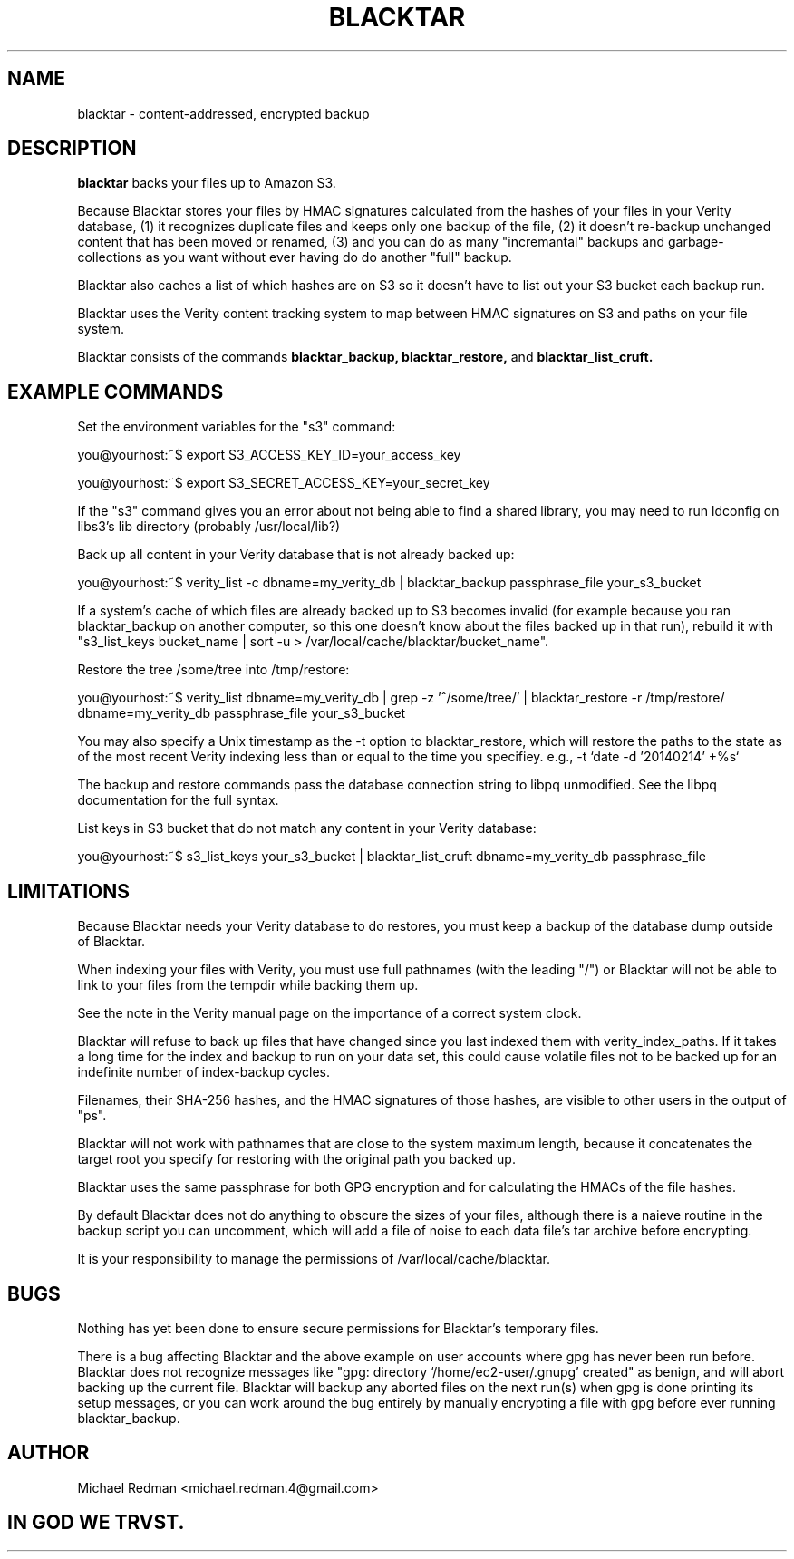 .TH BLACKTAR 7
.SH NAME
blacktar \- content-addressed, encrypted backup
.SH DESCRIPTION
.B blacktar
backs your files up to Amazon S3.

Because Blacktar stores your files by HMAC signatures calculated from the hashes of your files in your Verity database, (1) it recognizes duplicate files and keeps only one backup of the file, (2) it doesn't re-backup unchanged content that has been moved or renamed, (3) and you can do as many "incremantal" backups and garbage-collections as you want without ever having do do another "full" backup.

Blacktar also caches a list of which hashes are on S3 so it doesn't have to list out your S3 bucket each backup run.

Blacktar uses the Verity content tracking system to map between HMAC signatures on S3 and paths on your file system.

Blacktar consists of the commands
.B blacktar_backup, blacktar_restore,
and
.B blacktar_list_cruft.
.SH EXAMPLE COMMANDS
Set the environment variables for the "s3" command:

you@yourhost:~$ export S3_ACCESS_KEY_ID=your_access_key

you@yourhost:~$ export S3_SECRET_ACCESS_KEY=your_secret_key

If the "s3" command gives you an error about not being able to find a shared library, you may need to run ldconfig on libs3's lib directory (probably /usr/local/lib?)

Back up all content in your Verity database that is not already backed up:

you@yourhost:~$ verity_list -c dbname=my_verity_db | blacktar_backup passphrase_file your_s3_bucket

If a system's cache of which files are already backed up to S3 becomes invalid (for example because you ran blacktar_backup on another computer, so this one doesn't know about the files backed up in that run), rebuild it with "s3_list_keys bucket_name | sort -u > /var/local/cache/blacktar/bucket_name".

Restore the tree /some/tree into /tmp/restore:

you@yourhost:~$ verity_list dbname=my_verity_db | grep -z '^/some/tree/' | blacktar_restore -r /tmp/restore/ dbname=my_verity_db passphrase_file your_s3_bucket

You may also specify a Unix timestamp as the -t option to blacktar_restore, which will restore the paths to the state as of the most recent Verity indexing less than or equal to the time you specifiey.  e.g., -t `date -d '20140214' +%s`

The backup and restore commands pass the database connection string to libpq unmodified.  See the libpq documentation for the full syntax.

List keys in S3 bucket that do not match any content in your Verity database:

you@yourhost:~$ s3_list_keys your_s3_bucket | blacktar_list_cruft dbname=my_verity_db passphrase_file

.SH LIMITATIONS

Because Blacktar needs your Verity database to do restores, you must keep a backup of the database dump outside of Blacktar.

When indexing your files with Verity, you must use full pathnames (with the leading "/") or Blacktar will not be able to link to your files from the tempdir while backing them up.

See the note in the Verity manual page on the importance of a correct system clock.

Blacktar will refuse to back up files that have changed since you last indexed them with verity_index_paths.  If it takes a long time for the index and backup to run on your data set, this could cause volatile files not to be backed up for an indefinite number of index-backup cycles.

Filenames, their SHA-256 hashes, and the HMAC signatures of those hashes, are visible to other users in the output of "ps".

Blacktar will not work with pathnames that are close to the system maximum length, because it concatenates the target root you specify for restoring with the original path you backed up.

Blacktar uses the same passphrase for both GPG encryption and for calculating the HMACs of the file hashes.

By default Blacktar does not do anything to obscure the sizes of your files, although there is a naieve routine in the backup script you can uncomment, which will add a file of noise to each data file's tar archive before encrypting.

It is your responsibility to manage the permissions of /var/local/cache/blacktar.

.SH BUGS

Nothing has yet been done to ensure secure permissions for Blacktar's temporary files.  

There is a bug affecting Blacktar and the above example on user accounts where gpg has never been run before.  Blacktar does not recognize messages like "gpg: directory `/home/ec2-user/.gnupg' created" as benign, and will abort backing up the current file.  Blacktar will backup any aborted files on the next run(s) when gpg is done printing its setup messages, or you can work around the bug entirely by manually encrypting a file with gpg before ever running blacktar_backup.

.SH AUTHOR

Michael Redman <michael.redman.4@gmail.com>

.SH IN GOD WE TRVST.
